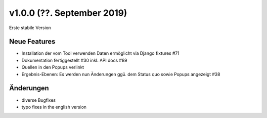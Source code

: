 v1.0.0 (??. September 2019)
...........................

Erste stabile Version

Neue Features
~~~~~~~~~~~~~

- Installation der vom Tool verwenden Daten ermöglicht via Django fixtures #71
- Dokumentation fertiggestellt #30 inkl. API docs #89
- Quellen in den Popups verlinkt
- Ergebnis-Ebenen: Es werden nun Änderungen ggü. dem Status quo sowie Popups angezeigt #38

Änderungen
~~~~~~~~~~

- diverse Bugfixes
- typo fixes in the english version
